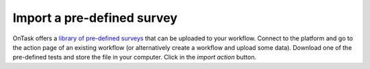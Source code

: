 .. _survey_import:

Import a pre-defined survey
===========================

OnTask offers a `library of pre-defined surveys <https://github.com/abelardopardo/ontask_b/tree/master/surveys>`_ that can be uploaded to your workflow. Connect to the platform and go to the action page of an existing workflow (or alternatively create a workflow and upload some data). Download one of the pre-defined tests and store the file in your computer. Click in the *import action* button.

